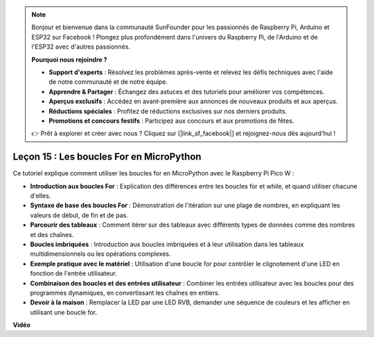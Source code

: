 .. note::

    Bonjour et bienvenue dans la communauté SunFounder pour les passionnés de Raspberry Pi, Arduino et ESP32 sur Facebook ! Plongez plus profondément dans l'univers du Raspberry Pi, de l'Arduino et de l'ESP32 avec d'autres passionnés.

    **Pourquoi nous rejoindre ?**

    - **Support d'experts** : Résolvez les problèmes après-vente et relevez les défis techniques avec l'aide de notre communauté et de notre équipe.
    - **Apprendre & Partager** : Échangez des astuces et des tutoriels pour améliorer vos compétences.
    - **Aperçus exclusifs** : Accédez en avant-première aux annonces de nouveaux produits et aux aperçus.
    - **Réductions spéciales** : Profitez de réductions exclusives sur nos derniers produits.
    - **Promotions et concours festifs** : Participez aux concours et aux promotions de fêtes.

    👉 Prêt à explorer et créer avec nous ? Cliquez sur [|link_sf_facebook|] et rejoignez-nous dès aujourd'hui !

Leçon 15 : Les boucles For en MicroPython
==========================================================================

Ce tutoriel explique comment utiliser les boucles for en MicroPython avec le Raspberry Pi Pico W :

* **Introduction aux boucles For** : Explication des différences entre les boucles for et while, et quand utiliser chacune d'elles.
* **Syntaxe de base des boucles For** : Démonstration de l'itération sur une plage de nombres, en expliquant les valeurs de début, de fin et de pas.
* **Parcourir des tableaux** : Comment itérer sur des tableaux avec différents types de données comme des nombres et des chaînes.
* **Boucles imbriquées** : Introduction aux boucles imbriquées et à leur utilisation dans les tableaux multidimensionnels ou les opérations complexes.
* **Exemple pratique avec le matériel** : Utilisation d'une boucle for pour contrôler le clignotement d'une LED en fonction de l'entrée utilisateur.
* **Combinaison des boucles et des entrées utilisateur** : Combiner les entrées utilisateur avec les boucles pour des programmes dynamiques, en convertissant les chaînes en entiers.
* **Devoir à la maison** : Remplacer la LED par une LED RVB, demander une séquence de couleurs et les afficher en utilisant une boucle for.

**Vidéo**

.. raw:: html

    <iframe width="700" height="500" src="https://www.youtube.com/embed/Fx7m-zmyVaY?si=cDDfPjQgqPtEWAdZ" title="YouTube video player" frameborder="0" allow="accelerometer; autoplay; clipboard-write; encrypted-media; gyroscope; picture-in-picture; web-share" allowfullscreen></iframe>


